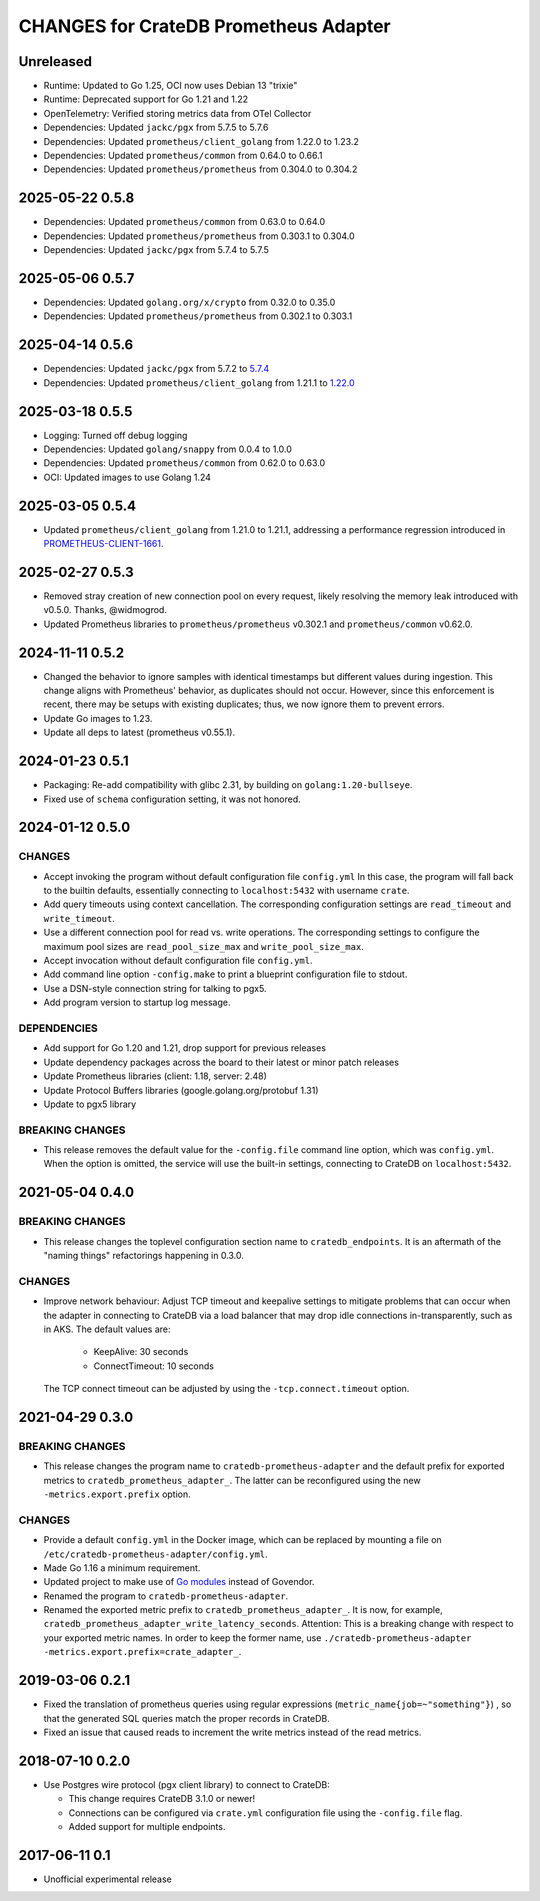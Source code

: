 ======================================
CHANGES for CrateDB Prometheus Adapter
======================================

Unreleased
==========

- Runtime: Updated to Go 1.25, OCI now uses Debian 13 "trixie"
- Runtime: Deprecated support for Go 1.21 and 1.22
- OpenTelemetry: Verified storing metrics data from OTel Collector
- Dependencies: Updated ``jackc/pgx`` from 5.7.5 to 5.7.6
- Dependencies: Updated ``prometheus/client_golang`` from 1.22.0 to 1.23.2
- Dependencies: Updated ``prometheus/common`` from 0.64.0 to 0.66.1
- Dependencies: Updated ``prometheus/prometheus`` from 0.304.0 to 0.304.2

2025-05-22 0.5.8
================
- Dependencies: Updated ``prometheus/common`` from 0.63.0 to 0.64.0
- Dependencies: Updated ``prometheus/prometheus`` from 0.303.1 to 0.304.0
- Dependencies: Updated ``jackc/pgx`` from 5.7.4 to 5.7.5

2025-05-06 0.5.7
================
- Dependencies: Updated ``golang.org/x/crypto`` from 0.32.0 to 0.35.0
- Dependencies: Updated ``prometheus/prometheus`` from 0.302.1 to 0.303.1

2025-04-14 0.5.6
================
- Dependencies: Updated ``jackc/pgx`` from 5.7.2 to `5.7.4 <pgx-5.7.4_>`_
- Dependencies: Updated ``prometheus/client_golang`` from 1.21.1 to `1.22.0 <prometheus-1.22.0_>`_

.. _pgx-5.7.4: https://github.com/jackc/pgx/blob/master/CHANGELOG.md#574-march-24-2025
.. _prometheus-1.22.0: https://github.com/prometheus/client_golang/blob/main/CHANGELOG.md#1220--2025-04-07

2025-03-18 0.5.5
================
- Logging: Turned off debug logging
- Dependencies: Updated ``golang/snappy`` from 0.0.4 to 1.0.0
- Dependencies: Updated ``prometheus/common`` from 0.62.0 to 0.63.0
- OCI: Updated images to use Golang 1.24

2025-03-05 0.5.4
================
- Updated ``prometheus/client_golang`` from 1.21.0 to 1.21.1,
  addressing a performance regression introduced in `PROMETHEUS-CLIENT-1661`_.

.. _PROMETHEUS-CLIENT-1661: https://github.com/prometheus/client_golang/pull/1661

2025-02-27 0.5.3
================
- Removed stray creation of new connection pool on every request,
  likely resolving the memory leak introduced with v0.5.0.
  Thanks, @widmogrod.
- Updated Prometheus libraries to
  ``prometheus/prometheus`` v0.302.1 and ``prometheus/common`` v0.62.0.

2024-11-11 0.5.2
================
- Changed the behavior to ignore samples with identical timestamps but different
  values during ingestion. This change aligns with Prometheus' behavior, as
  duplicates should not occur. However, since this enforcement is recent,
  there may be setups with existing duplicates; thus, we now ignore them to
  prevent errors.
- Update Go images to 1.23.
- Update all deps to latest (prometheus v0.55.1).

2024-01-23 0.5.1
================

- Packaging: Re-add compatibility with glibc 2.31,
  by building on ``golang:1.20-bullseye``.
- Fixed use of ``schema`` configuration setting, it was not honored.


2024-01-12 0.5.0
================

CHANGES
-------
- Accept invoking the program without default configuration file ``config.yml``
  In this case, the program will fall back to the builtin defaults, essentially
  connecting to ``localhost:5432`` with username ``crate``.
- Add query timeouts using context cancellation. The corresponding
  configuration settings are ``read_timeout`` and ``write_timeout``.
- Use a different connection pool for read vs. write operations.
  The corresponding settings to configure the maximum pool sizes
  are ``read_pool_size_max`` and ``write_pool_size_max``.
- Accept invocation without default configuration file ``config.yml``.
- Add command line option ``-config.make`` to print a blueprint configuration
  file to stdout.
- Use a DSN-style connection string for talking to pgx5.
- Add program version to startup log message.

DEPENDENCIES
------------
- Add support for Go 1.20 and 1.21, drop support for previous releases
- Update dependency packages across the board to their latest or minor patch releases
- Update Prometheus libraries (client: 1.18, server: 2.48)
- Update Protocol Buffers libraries (google.golang.org/protobuf 1.31)
- Update to pgx5 library

BREAKING CHANGES
----------------
- This release removes the default value for the ``-config.file`` command line
  option, which was ``config.yml``. When the option is omitted, the service
  will use the built-in settings, connecting to CrateDB on ``localhost:5432``.


2021-05-04 0.4.0
================

BREAKING CHANGES
----------------

- This release changes the toplevel configuration section name to ``cratedb_endpoints``.
  It is an aftermath of the "naming things" refactorings happening in 0.3.0.

CHANGES
-------

- Improve network behaviour: Adjust TCP timeout and keepalive settings to
  mitigate problems that can occur when the adapter in connecting to CrateDB
  via a load balancer that may drop idle connections in-transparently, such as
  in AKS. The default values are:

    - KeepAlive: 30 seconds
    - ConnectTimeout: 10 seconds

  The TCP connect timeout can be adjusted by using the ``-tcp.connect.timeout``
  option.

2021-04-29 0.3.0
================

BREAKING CHANGES
----------------

- This release changes the program name to ``cratedb-prometheus-adapter``
  and the default prefix for exported metrics to ``cratedb_prometheus_adapter_``.
  The latter can be reconfigured using the new ``-metrics.export.prefix`` option.

CHANGES
-------

- Provide a default ``config.yml`` in the Docker image, which can be replaced
  by mounting a file on ``/etc/cratedb-prometheus-adapter/config.yml``.

- Made Go 1.16 a minimum requirement.

- Updated project to make use of `Go modules <https://golang.org/ref/mod>`_
  instead of Govendor.

- Renamed the program to ``cratedb-prometheus-adapter``.

- Renamed the exported metric prefix to ``cratedb_prometheus_adapter_``. It is
  now, for example, ``cratedb_prometheus_adapter_write_latency_seconds``.
  Attention: This is a breaking change with respect to your exported metric
  names. In order to keep the former name, use
  ``./cratedb-prometheus-adapter -metrics.export.prefix=crate_adapter_``.

2019-03-06 0.2.1
================

- Fixed the translation of prometheus queries using regular expressions
  (``metric_name{job=~"something"}``) , so that the generated SQL queries match
  the proper records in CrateDB.

- Fixed an issue that caused reads to increment the write metrics instead of
  the read metrics.

2018-07-10 0.2.0
================

- Use Postgres wire protocol (pgx client library) to connect to CrateDB:

  - This change requires CrateDB 3.1.0 or newer!

  - Connections can be configured via ``crate.yml`` configuration file using
    the ``-config.file`` flag.

  - Added support for multiple endpoints.

2017-06-11 0.1
==============

- Unofficial experimental release
